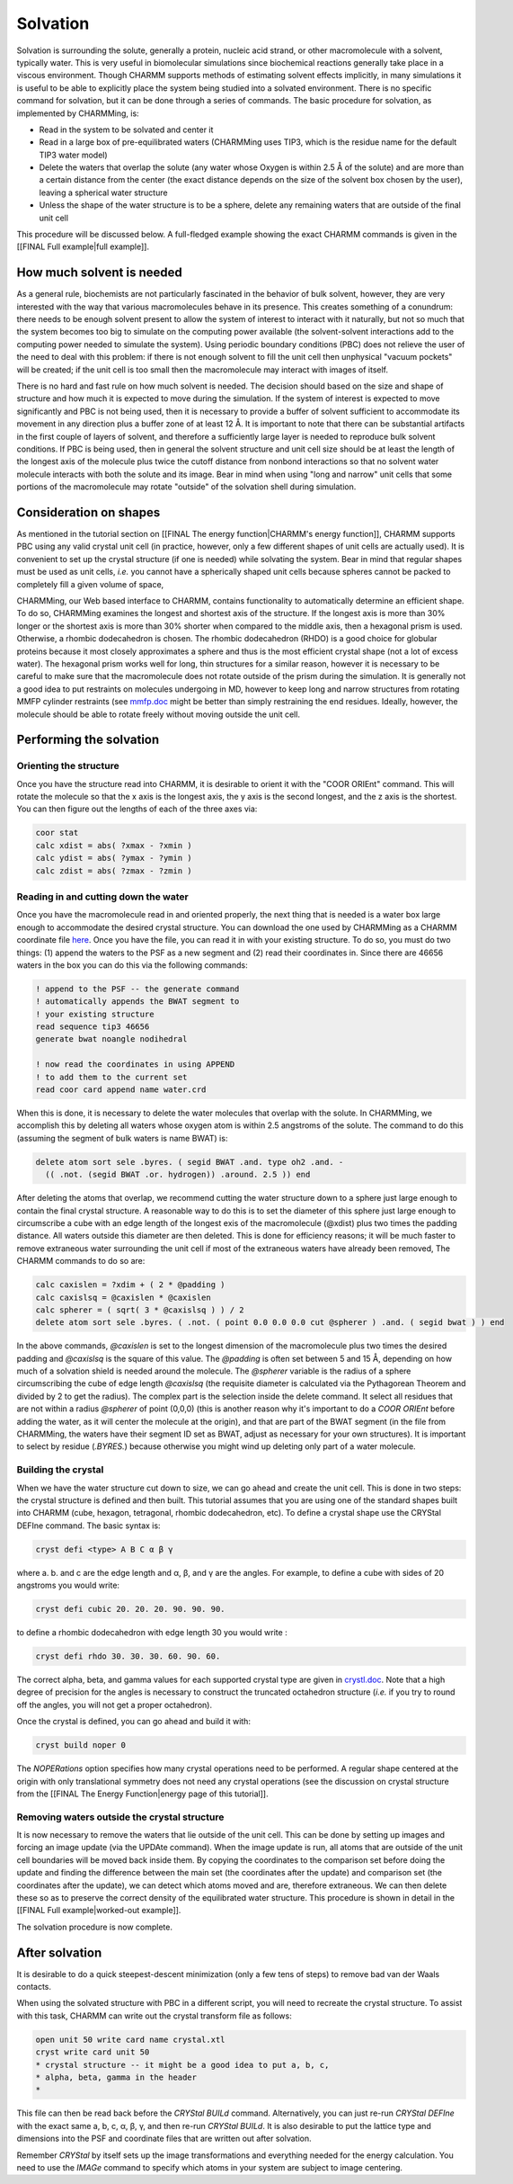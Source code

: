 .. _tut-solvation:

Solvation
=========

Solvation is surrounding the solute, generally a protein, nucleic acid strand,
or other macromolecule with a solvent, typically water. This is very useful in
biomolecular simulations since biochemical reactions generally take place in a
viscous environment. Though CHARMM supports methods of estimating solvent
effects implicitly, in many simulations it is useful to be able to explicitly
place the system being studied into a solvated environment. There is no
specific command for solvation, but it can be done through a series of
commands. The basic procedure for solvation, as implemented by CHARMMing, is:

* Read in the system to be solvated and center it
* Read in a large box of pre-equilibrated waters (CHARMMing uses TIP3, which is
  the residue name for the default TIP3 water model)
* Delete the waters that overlap the solute (any water whose Oxygen is within
  2.5 Å of the solute) and are more than a certain distance from the center
  (the exact distance depends on the size of the solvent box chosen by the
  user), leaving a spherical water structure
* Unless the shape of the water structure is to be a sphere, delete any
  remaining waters that are outside of the final unit cell

This procedure will be discussed below. A full-fledged example showing the
exact CHARMM commands is given in the [[FINAL Full example|full example]].

How much solvent is needed
--------------------------

As a general rule, biochemists are not particularly fascinated in the behavior
of bulk solvent, however, they are very interested with the way that various
macromolecules behave in its presence. This creates something of a conundrum:
there needs to be enough solvent present to allow the system of interest to
interact with it naturally, but not so much that the system becomes too big to
simulate on the computing power available (the solvent-solvent interactions add
to the computing power needed to simulate the system).  Using periodic boundary
conditions (PBC) does not relieve the user of the need to deal with this
problem: if there is not enough solvent to fill the unit cell then unphysical
"vacuum pockets" will be created; if the unit cell is too small then the
macromolecule may interact with images of itself.

There is no hard and fast rule on how much solvent is needed. The decision
should based on the size and shape of structure and how much it is expected to
move during the simulation. If the system of interest is expected to move
significantly and PBC is not being used, then it is necessary to provide a
buffer of solvent sufficient to accommodate its movement in any direction plus
a buffer zone of at least 12 Å. It is important to note that there can be
substantial artifacts in the first couple of layers of solvent, and therefore a
sufficiently large layer is needed to reproduce bulk solvent conditions. If PBC
is being used, then in general the solvent structure and unit cell size should
be at least the length of the longest axis of the molecule plus twice the
cutoff distance from nonbond interactions so that no solvent water molecule
interacts with both the solute and its image. Bear in mind when using "long and
narrow" unit cells that some portions of the macromolecule may rotate "outside"
of the solvation shell during simulation.

Consideration on shapes
-----------------------

As mentioned in the tutorial section on [[FINAL The energy function|CHARMM's
energy function]], CHARMM supports PBC using any valid crystal unit cell (in
practice, however, only a few different shapes of unit cells are actually
used). It is convenient to set up the crystal structure (if one is needed)
while solvating the system.  Bear in mind that regular shapes must be used as
unit cells, *i.e.* you cannot have a spherically shaped unit cells because
spheres cannot be packed to completely fill a given volume of space,

CHARMMing, our Web based interface to CHARMM, contains functionality to
automatically determine an efficient shape. To do so, CHARMMing examines the
longest and shortest axis of the structure. If the longest axis is more than
30% longer or the shortest axis is more than 30% shorter when compared to the
middle axis, then a hexagonal prism is used. Otherwise, a rhombic dodecahedron
is chosen. The rhombic dodecahedron (RHDO) is a good choice for globular
proteins because it most closely approximates a sphere and thus is the most
efficient crystal shape (not a lot of excess water). The hexagonal prism works
well for long, thin structures for a similar reason, however it is necessary to
be careful to make sure that the macromolecule does not rotate outside of the
prism during the simulation. It is generally not a good idea to put restraints
on molecules undergoing in MD, however to keep long and narrow structures from
rotating MMFP cylinder restraints (see `mmfp.doc
<http://www.charmm.org/html/documentation/current/mmfp.html>`_ might be better
than simply restraining the end residues. Ideally, however, the molecule should
be able to rotate freely without moving outside the unit cell.

Performing the solvation
------------------------

Orienting the structure
***********************

Once you have the structure read into CHARMM, it is desirable to orient it with
the "COOR ORIEnt" command. This will rotate the molecule so that the x axis is
the longest axis, the y axis is the second longest, and the z axis is the
shortest. You can then figure out the lengths of each of the three axes via:

.. code-block:: chm

 coor stat
 calc xdist = abs( ?xmax - ?xmin )
 calc ydist = abs( ?ymax - ?ymin )
 calc zdist = abs( ?zmax - ?zmin )

Reading in and cutting down the water
*************************************

Once you have the macromolecule read in and oriented properly, the next thing
that is needed is a water box large enough to accommodate the desired crystal
structure. You can download the one used by CHARMMing as a CHARMM coordinate
file `here <http://www.charmmtutorial.org/static/files/water.crd>`_. Once you
have the file, you can read it in with your existing structure. To do so, you
must do two things: (1) append the waters to the PSF as a new segment and (2)
read their coordinates in. Since there are 46656 waters in the box you can do
this via the following commands:

.. code-block:: chm

 ! append to the PSF -- the generate command
 ! automatically appends the BWAT segment to
 ! your existing structure
 read sequence tip3 46656 
 generate bwat noangle nodihedral

 ! now read the coordinates in using APPEND
 ! to add them to the current set
 read coor card append name water.crd

When this is done, it is necessary to delete the water molecules that overlap
with the solute. In CHARMMing, we accomplish this by deleting all waters whose
oxygen atom is within 2.5 angstroms of the solute. The command to do this
(assuming the segment of bulk waters is name BWAT) is:

.. code-block:: chm

 delete atom sort sele .byres. ( segid BWAT .and. type oh2 .and. - 
   (( .not. (segid BWAT .or. hydrogen)) .around. 2.5 )) end

After deleting the atoms that overlap, we recommend cutting the water structure
down to a sphere just large enough to contain the final crystal structure. A
reasonable way to do this is to set the diameter of this sphere just large
enough to circumscribe a cube with an edge length  of the longest exis of the
macromolecule (@xdist) plus two times the padding distance. All waters outside
this diameter are then deleted. This is done for efficiency reasons; it will be
much faster to remove extraneous water surrounding the unit cell if most of the
extraneous waters have already been removed, The CHARMM commands to do so are:

.. code-block:: chm

 calc caxislen = ?xdim + ( 2 * @padding )
 calc caxislsq = @caxislen * @caxislen
 calc spherer = ( sqrt( 3 * @caxislsq ) ) / 2
 delete atom sort sele .byres. ( .not. ( point 0.0 0.0 0.0 cut @spherer ) .and. ( segid bwat ) ) end

In the above commands, *@caxislen* is set to the longest dimension of the
macromolecule plus two times the desired padding and *@caxislsq* is the square
of this value. The *@padding* is often set between 5 and 15 Å, depending on how
much of a solvation shield is needed around the molecule. The *@spherer*
variable is the radius of a sphere circumscribing the cube of edge length
*@caxislsq* (the requisite diameter is calculated via the Pythagorean Theorem
and divided by 2 to get the radius).  The complex part is the selection inside
the delete command. It select all residues that are not within a radius
*@spherer* of point (0,0,0) (this is another reason why it's important to do a
*COOR ORIEnt* before adding the water, as it will center the molecule at the
origin), and that are part of the BWAT segment (in the file from CHARMMing, the
waters have their segment ID set as BWAT, adjust as necessary for your own
structures). It is important to select by residue (*.BYRES.*) because otherwise
you might wind up deleting only part of a water molecule.

Building the crystal
********************

When we have the water structure cut down to size, we can go ahead and create
the unit cell. This is done in two steps: the crystal structure is defined and
then built. This tutorial assumes that you are using one of the standard shapes
built into CHARMM (cube, hexagon, tetragonal, rhombic dodecahedron, etc). To
define a crystal shape use the CRYStal DEFIne command. The basic syntax is:

.. code-block:: chm

 cryst defi <type> A B C α β γ


where a. b. and c are the edge length and α, β, and γ are the
angles. For example, to define a cube with sides of 20 angstroms you would
write:

.. code-block:: chm

 cryst defi cubic 20. 20. 20. 90. 90. 90.

to define a rhombic dodecahedron with edge length 30 you would write :

.. code-block:: chm

 cryst defi rhdo 30. 30. 30. 60. 90. 60.

The correct alpha, beta, and gamma values for each supported crystal type are
given in `crystl.doc
<http://www.charmm.org/documentation/current/crystl.html>`_. Note that a high
degree of precision for the angles is necessary to construct the truncated
octahedron structure (*i.e.* if you try to round off the angles, you will not get
a proper octahedron).

Once the crystal is defined, you can go ahead and build it with:

.. code-block:: chm

 cryst build noper 0

The *NOPERations* option specifies how many crystal operations need to be
performed. A regular shape centered at the origin with only translational
symmetry does not need any crystal operations (see the discussion on crystal
structure from the [[FINAL The Energy Function|energy page of this tutorial]].

Removing waters outside the crystal structure
*********************************************

It is now necessary to remove the waters that lie outside of the unit cell.
This can be done by setting up images and forcing an image update (via the
UPDAte command). When the image update is run, all atoms that are outside of
the unit cell boundaries will be moved back inside them. By copying the
coordinates to the comparison set before doing the update and finding the
difference between the main set (the coordinates after the update) and
comparison set (the coordinates after the update), we can detect which atoms
moved and are, therefore extraneous. We can then delete these so as to preserve
the correct density of the equilibrated water structure. This procedure is
shown in detail in the [[FINAL Full example|worked-out example]].

The solvation procedure is now complete.

After solvation
---------------

It is desirable to do a quick steepest-descent minimization (only a few tens of
steps) to remove bad van der Waals contacts.

When using the solvated structure with PBC in a different script, you will need
to recreate the crystal structure. To assist with this task, CHARMM can write
out the crystal transform file as follows:

.. code-block:: chm

 open unit 50 write card name crystal.xtl
 cryst write card unit 50
 * crystal structure -- it might be a good idea to put a, b, c, 
 * alpha, beta, gamma in the header
 *

This file can then be read back before the *CRYStal BUILd* command.
Alternatively, you can just re-run *CRYStal DEFIne* with the exact same a, b,
c, α, β, γ, and then re-run *CRYStal BUILd*. It is also desirable to put the
lattice type and dimensions into the PSF and coordinate files that are written
out after solvation.

Remember *CRYStal* by itself sets up the image transformations and everything
needed for the energy calculation. You need to use the *IMAGe* command to
specify which atoms in your system are subject to image centering.

